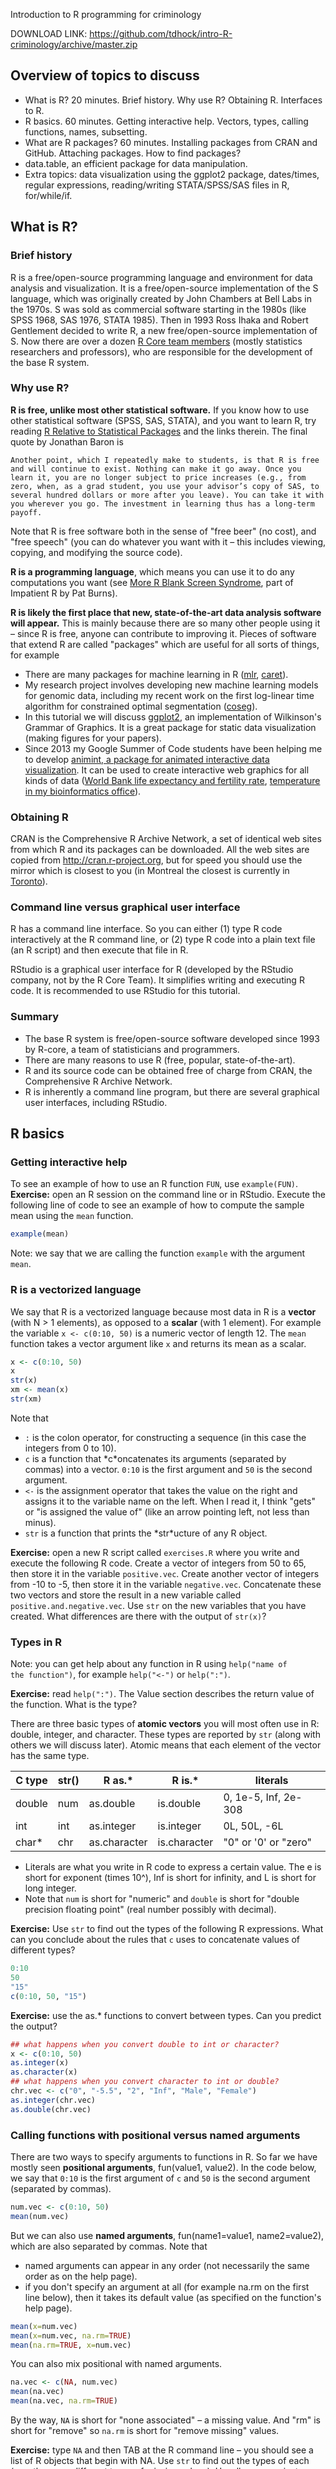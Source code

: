 Introduction to R programming for criminology

DOWNLOAD LINK: https://github.com/tdhock/intro-R-criminology/archive/master.zip

** Overview of topics to discuss

- What is R? 20 minutes. Brief history. Why use R? Obtaining
  R. Interfaces to R.
- R basics. 60 minutes. Getting interactive help. Vectors, types,
  calling functions, names, subsetting.
- What are R packages? 60 minutes. Installing packages from CRAN and
  GitHub. Attaching packages. How to find packages?
- data.table, an efficient package for data manipulation.
- Extra topics: data visualization using the ggplot2 package,
  dates/times, regular expressions, reading/writing STATA/SPSS/SAS
  files in R, for/while/if.

** What is R? 
   
*** Brief history

R is a free/open-source programming language and environment for data
analysis and visualization. It is a free/open-source implementation of
the S language, which was originally created by John Chambers at Bell
Labs in the 1970s. S was sold as commercial software starting in the
1980s (like SPSS 1968, SAS 1976, STATA 1985). Then in 1993 Ross Ihaka
and Robert Gentlement decided to write R, a new free/open-source
implementation of S. Now there are over a dozen [[https://www.r-project.org/contributors.html][R Core team members]]
(mostly statistics researchers and professors), who are responsible
for the development of the base R system.

*** Why use R? 

*R is free, unlike most other statistical software.* If you know how
to use other statistical software (SPSS, SAS, STATA), and you want to
learn R, try reading [[http://www.burns-stat.com/documents/tutorials/r-relative-to-statistical-packages/][R Relative to Statistical Packages]] and the links
therein. The final quote by Jonathan Baron is

#+BEGIN_SRC text
Another point, which I repeatedly make to students, is that R is free
and will continue to exist. Nothing can make it go away. Once you
learn it, you are no longer subject to price increases (e.g., from
zero, when, as a grad student, you use your advisor’s copy of SAS, to
several hundred dollars or more after you leave). You can take it with
you wherever you go. The investment in learning thus has a long-term
payoff.
#+END_SRC

Note that R is free software both in the sense of "free beer" (no
cost), and "free speech" (you can do whatever you want with it -- this
includes viewing, copying, and modifying the source code).

*R is a programming language*, which means you can use it to do any
computations you want (see [[http://www.burns-stat.com/documents/tutorials/impatient-r/more-r-blank-screen-syndrome/][More R Blank Screen Syndrome]], part of
Impatient R by Pat Burns).

*R is likely the first place that new, state-of-the-art data analysis
software will appear.* This is mainly because there are so many other
people using it -- since R is free, anyone can contribute to improving
it. Pieces of software that extend R are called "packages" which are
useful for all sorts of things, for example

- There are many packages for machine learning in R ([[https://cran.r-project.org/web/packages/mlr/vignettes/mlr.html][mlr]], [[https://topepo.github.io/caret/][caret]]).
- My research project involves developing new machine learning models
  for genomic data, including my recent work on the first log-linear
  time algorithm for constrained optimal segmentation ([[https://github.com/tdhock/coseg][coseg]]).
- In this tutorial we will discuss [[http://ggplot2.org/][ggplot2]], an implementation of
  Wilkinson's Grammar of Graphics. It is a great package for static
  data visualization (making figures for your papers).
- Since 2013 my Google Summer of Code students have been helping me to
  develop [[https://github.com/tdhock/animint][animint, a package for animated interactive data
  visualization]]. It can be used to create interactive web graphics for
  all kinds of data ([[http://members.cbio.mines-paristech.fr/~thocking/WorldBank-facets/][World Bank life expectancy and fertility rate]],
  [[http://members.cbio.mines-paristech.fr/~thocking/figure-timeseries/][temperature in my bioinformatics office]]).

*** Obtaining R

CRAN is the Comprehensive R Archive Network, a set of identical web
sites from which R and its packages can be downloaded. All the web
sites are copied from http://cran.r-project.org, but for speed you
should use the mirror which is closest to you (in Montreal the closest
is currently in [[http://cran.utstat.utoronto.ca/][Toronto]]).

*** Command line versus graphical user interface

R has a command line interface. So you can either (1) type R code
interactively at the R command line, or (2) type R code into a plain
text file (an R script) and then execute that file in R.

RStudio is a graphical user interface for R (developed by the
RStudio company, not by the R Core Team). It simplifies writing and
executing R code. It is recommended to use RStudio for this tutorial.

*** Summary

- The base R system is free/open-source software developed since 1993
  by R-core, a team of statisticians and programmers.
- There are many reasons to use R (free, popular, state-of-the-art).
- R and its source code can be obtained free of charge from CRAN, the
  Comprehensive R Archive Network.
- R is inherently a command line program, but there are several
  graphical user interfaces, including RStudio.

** R basics

*** Getting interactive help

To see an example of how to use an R function =FUN=, use
=example(FUN)=. *Exercise:* open an R session on the command line or
in RStudio. Execute the following line of code to see an example of
how to compute the sample mean using the =mean= function.

#+BEGIN_SRC R
  example(mean)
#+END_SRC

Note: we say that we are calling the function =example= with the
argument =mean=.

*** R is a vectorized language

We say that R is a vectorized language because most data in R is a
*vector* (with N > 1 elements), as opposed to a *scalar* (with 1
element). For example the variable =x <- c(0:10, 50)= is a numeric
vector of length 12. The =mean= function takes a vector argument like
=x= and returns its mean as a scalar.

#+BEGIN_SRC R
  x <- c(0:10, 50)
  x
  str(x)
  xm <- mean(x)
  str(xm)
#+END_SRC

Note that 
- =:= is the colon operator, for constructing a sequence (in this case
  the integers from 0 to 10).
- =c= is a function that *c*oncatenates its arguments (separated by
  commas) into a vector. =0:10= is the first argument and =50= is the
  second argument.
- =<-= is the assignment operator that takes the value on the right
  and assigns it to the variable name on the left. When I read it, I
  think "gets" or "is assigned the value of" (like an arrow pointing
  left, not less than minus).
- =str= is a function that prints the *str*ucture of any R object.

*Exercise:* open a new R script called =exercises.R= where you write
and execute the following R code. Create a vector of integers from 50
to 65, then store it in the variable =positive.vec=. Create another
vector of integers from -10 to -5, then store it in the variable
=negative.vec=. Concatenate these two vectors and store the result in
a new variable called =positive.and.negative.vec=. Use =str= on the
new variables that you have created. What differences are there with
the output of =str(x)=?

*** Types in R

Note: you can get help about any function in R using =help("name of
the function")=, for example =help("<-")= or =help(":")=.

*Exercise:* read =help(":")=. The Value section describes the return
value of the function. What is the type?

There are three basic types of *atomic vectors* you will most often
use in R: double, integer, and character. These types are reported by
=str= (along with others we will discuss later). Atomic means that
each element of the vector has the same type.

| C type | str() | R as.*       | R is.*       | literals             |
|--------+-------+--------------+--------------+----------------------|
| double | num   | as.double    | is.double    | 0, 1e-5, Inf, 2e-308 |
| int    | int   | as.integer   | is.integer   | 0L, 50L, -6L         |
| char*  | chr   | as.character | is.character | "0" or '0' or "zero" |

- Literals are what you write in R code to express a certain
  value. The e is short for exponent (times 10^), Inf is short for
  infinity, and L is short for long integer.
- Note that =num= is short for "numeric" and =double= is short for
  "double precision floating point" (real number possibly with
  decimal).

*Exercise:* Use =str= to find out the types of the following R
 expressions. What can you conclude about the rules that =c= uses to
 concatenate values of different types?

#+BEGIN_SRC R
  0:10
  50
  "15"
  c(0:10, 50, "15")
#+END_SRC

*Exercise:* use the as.* functions to convert between types. Can you
predict the output?

#+BEGIN_SRC R
  ## what happens when you convert double to int or character?
  x <- c(0:10, 50)
  as.integer(x)
  as.character(x)
  ## what happens when you convert character to int or double?
  chr.vec <- c("0", "-5.5", "2", "Inf", "Male", "Female")
  as.integer(chr.vec)
  as.double(chr.vec)
#+END_SRC

*** Calling functions with positional versus named arguments

There are two ways to specify arguments to functions in R. So far we
have mostly seen *positional arguments*, fun(value1, value2). In the
code below, we say that =0:10= is the first argument of =c= and =50=
is the second argument (separated by commas).

#+BEGIN_SRC R
  num.vec <- c(0:10, 50)
  mean(num.vec)
#+END_SRC

But we can also use *named arguments*, fun(name1=value1,
name2=value2), which are also separated by commas. Note that
- named arguments can appear in any order (not necessarily the same
  order as on the help page).
- if you don't specify an argument at all (for example na.rm on the
  first line below), then it takes its default value (as specified on
  the function's help page).

#+BEGIN_SRC R
  mean(x=num.vec)
  mean(x=num.vec, na.rm=TRUE)
  mean(na.rm=TRUE, x=num.vec) 
#+END_SRC

You can also mix positional with named arguments. 

#+BEGIN_SRC R
  na.vec <- c(NA, num.vec)
  mean(na.vec)
  mean(na.vec, na.rm=TRUE)
#+END_SRC

By the way, =NA= is short for "none associated" -- a missing
value. And "rm" is short for "remove" so =na.rm= is short for "remove
missing" values.

*Exercise:* type =NA= and then TAB at the R command line -- you should
see a list of R objects that begin with NA. Use =str= to find out the
types of each (yes, there are different types of missing
values). Usually you can just use =NA= (without any suffix) in your R
code to indicate a missing value, but sometimes it will be necessary
to specify the type (using one of the suffixes).

*Exercise:* what happens when you use =c= with named arguments?

*** Names and subsetting

Most R objects can have names. For example consider the following
vector which stores the birth years of several of my family members.

#+BEGIN_SRC R
  birth.year.vec <- c(
    Toby=1984,
    Maude=1983,
    Morgan=1985)
  birth.year.vec
  str(birth.year.vec)
#+END_SRC

You can use subset operations to look up the birth year of a person by
name or number. The double-square-bracket operator is used to select
exactly one element:

#+BEGIN_SRC R
  birth.year.vec[["Toby"]]
  birth.year.vec[[1]]
#+END_SRC

Note that the help page is =help("[[")=.

*Exercise:* select one of the other elements of =birth.year.vec=,
using a name or a number.

*Exercise:* what are some names and numbers that you think should not
work? Why? Try them.

The single-square-bracket operator is used to select any number of
elements:

#+BEGIN_SRC R
  birth.year.vec[c("Maude", "Toby")]
  birth.year.vec[c(1, 3)]
  birth.year.vec[-1]
  birth.year.vec[0]
#+END_SRC

*Exercise:* select another subset (say Toby and Morgan) using a
variable. Hint: use the =<-= assignment operator to assign a name or
number to a new variable name.

*Exercise:* what happens when you use missing values, large numbers,
or unknown names?

*** Summary
- R has an interactive help system, =help(fun)= and =example(fun)=.
- Most data in R are vectors which are usually one of three basic
  types: double, integer, character.
- Functions can be called using either positional or named arguments.
- Most R objects can have names, which are useful in subset
  operations.

** What are R packages? 

R packages contain R code and data sets which extend the functionality
of R. There are thousands of R packages, each with different
functions, developed by different people. For example in this tutorial
we will discuss the [[https://CRAN.R-project.org/package=data.table][data.table]] package.

*Exercise:* to check if the data.table package is installed, type the
following on the command line:

#+BEGIN_SRC R
  library(data.table)
#+END_SRC

If the package is not present, there will be an error message

#+BEGIN_SRC R
Error in library(data.table) : there is no package called ‘data.table’
#+END_SRC

Whenever you get an error message, you can usually get more
information about what that error means by looking up the help page of
the function that you were using. *Exercise:* use the help system to
figure out where the =library= function looks for packages. Hint:
check the =lib.loc= argument.

*** install.packages from CRAN to your computer

=install.packages("data.table")= means "download the most recent
version of the data.table package from CRAN, and install it for use on
my local computer." *Exercise:* install the data.table package.

More precisely, =install.packages= looks for the package in the web
sites listed in

#+BEGIN_SRC R
  getOption("repos")
#+END_SRC

and installs the first package it finds to the first item of
=.libPaths()=. Note that the =repos= option in RStudio defaults to
"https://cran.rstudio.com" and can be changed in Tools -> Global
Options -> Packages -> CRAN mirror. If you don't use RStudio, you can
use the R code

#+BEGIN_SRC R
options(repos=c(
          "http://www.bioconductor.org/packages/release/bioc",
          "http://r-forge.r-project.org",
          "http://probability.ca/cran",
          "http://cran.r-project.org"))
#+END_SRC

Note: if you put the above code in your =~/.Rprofile= file, it will be
executed every time R is started. The =~= means "home directory" and
it can be found on your computer via the R command

#+BEGIN_SRC R
normalizePath("~")
#+END_SRC

*** install_github packages to your computer

Some new versions of CRAN packages can be downloaded from GitHub, a
web site that provides free code hosting for free/open-source
projects. For example a newer version of data.table is available from
https://github.com/Rdatatable/data.table and installable via the R
commands

#+BEGIN_SRC R
remotes::install_github("Rdatatable/data.table")
devtools::install_github("Rdatatable/data.table")
#+END_SRC

The double colon syntax means =package::object= -- in this case it
means that both the =remotes= and the =devtools= packages contain a
function called =install_github=. Both should work for installing
packages from GitHub.

*Exercise:* install the =namedCapture= package for named capture
regular expressions from one of my github repositories,
https://github.com/tdhock/namedCapture. Hint: you will first need to
use =install.packages= to get a copy of either =remotes= or
=devtools=.

Caveat: some R packages contain compiled code. Packages with compiled
code are compiled to binary form for you on CRAN, but not on
GitHub. So if you want to install one of these packages from GitHub,
your computer will need a compiler.
- Windows Rtools http://cran.r-project.org/bin/windows/Rtools/
- Mac Xcode https://developer.apple.com/downloads
- Linux usually has compilation tools by default, but you may need to
  run a command like =sudo aptitude install r-base-dev=.

*** Attaching packages

There are two ways of accessing functions and data in a package. For
example consider the =install_github= function in the =remotes=
package. You can either use that function via

#+BEGIN_SRC R
remotes::install_github("Rdatatable/data.table")
#+END_SRC

which does NOT attach the package. Otherwise you can attach the
package with =library=, which gives you access to all its exported
functions without having to use the =remotes::= prefix.

#+BEGIN_SRC R
library(remotes)
install_github("Rdatatable/data.table")
#+END_SRC

There are advantages and disadvantages to both approaches:
- *Attach using library for convenient interactive use* when a package
  is attached, its contents are available for TAB-completion.
- *Use double-colon syntax to clarify where each function comes from.*
  If you see an R script with only =install_github= (no pkg::) you may
  wonder, in which package is that defined?
Note that both approaches will *load* the package into memory.

To see a list of currently attached packages, check the search list.

#+BEGIN_SRC R
  search()
#+END_SRC

Note: there is also the triple-colon syntax =pkg:::object= which can
be used to access non-exported objects in a package that are supposed
to be hidden from the user. However, since R is free/open-source
software, the source code for everything is available (even
non-exported objects). This is sometimes useful when you really want
to see how someone else's code works, for example =cghseg:::segmeanCO=
is an R interface to C code that solves an optimal change-point
detection problem.

*** Getting package help

First of all, packages contain help pages in the same format as the
base R system. So after you have loaded a package, you can use
=help(fun)= and =example(fun)= to get help.

*Exercise:* open the help page for the =install_github= function. Now
close your R session with =q()= or by using the Rstudio
interface. Open a new R session and read the help page for
=install_github=. 

*Vignettes* are not required elements of a package. When they are
present, they are usually very useful, and probably the first place
you should look. A vignette is a short textual description of how to
do something in R, along with code and output. For a list of all the
vignettes in the data.table package, do

#+BEGIN_SRC R
vignette(package="data.table")
#+END_SRC

To read one of the vignettes we will discuss later in this class, do

#+BEGIN_SRC R
  vignette("datatable-reshape", package="data.table")
#+END_SRC

Vignettes are also listed on the package's CRAN page
http://cran.utstat.utoronto.ca/web/packages/data.table/index.html

To list *all* vignettes available in your copy of R, do

#+BEGIN_SRC R
  vignette()
#+END_SRC

*** How to find packages?

- [[https://cran.r-project.org/web/views/][Task views]] are topic-based lists of packages.
- There are various local ([[http://www.meetup.com/Montreal-R-User-Group/][Montreal R User Group]], [[http://raquebec.ulaval.ca/2017/][R à QC]]) and
  international meetings ([[https://user2017.brussels/][useR2017 in Brussels]]).
- Community news sites: [[https://www.r-bloggers.com/][R-Bloggers]], [[https://rweekly.org/][RWeekly]].

*Exercise:* it seems to me like network analysis and visualization is
an important topic in criminology. go to the Task Views web page, and
try to find an R package for network visualization. Hint: in
statistics we refer to data visualization as statistical graphics.

*Get involved with the R community.* There is not yet an R task view
for criminology. R is an open project, so you could be the first to
create one! All you need is some time to review the existing packages,
and to write some brief summary of how the relevant ones are useful
for criminology. (you can also ask for contributions from others who
use R in your field)

*** Section summary

- An R package contains code and data for a specific field of data
  analysis.
- =install.packages= downloads the most recent version of a package
  from CRAN, and installs it on your computer.
- =install_github= downloads a package from GitHub, and installs in on
  your computer.
- Packages can be used either via double-colon syntax or via
  =library=.
- There are a variety of resources online and in real life to help you
  find packages for particular problems.

** End of first half-day class

   Thanks for participating in this first introduction to R programming
   class. Please fill out a short survey and read the following before
   the next class.

*** Survey

    https://docs.google.com/forms/d/e/1FAIpQLSfTYlOBCPs7eYLRmgs_L5nCOvPEJcooSRlNy8DWScWwvAnEyA/viewform?usp=sf_link

*** Homework / further reading

    Patrick Burns' [[http://www.burns-stat.com/documents/tutorials/impatient-r/][Impatient R]].

    #+BEGIN_SRC R
  vignette("datatable-intro", package="data.table")
  vignette("datatable-reshape", package="data.table")
    #+END_SRC

** data.table, an efficient package for data manipulation

*** Introduction to data.frame

A =data.frame= is the object which represents a two dimensional data
table (a CSV file). Like CSV files, a data.frame can have columns of
different types. For example, let's read a small data set using the
base R function =read.csv=. Begin by downloading [[https://raw.githubusercontent.com/tdhock/intro-R-criminology/master/melt_default.csv][melt_default.csv]] to
your computer, and take note where you save it -- you will need to
tell R where to look for it. Use =getwd()= to get the "working
directory" and use =setwd("/path/to/a/directory")= to set it. R
functions that operate on files are always relative to the working
directory.

Example 1 (Linux or Mac): you saved the file to
=~/Downloads/melt_default.csv= (tilde =~= means your home
directory). Then you could read it via either

#+BEGIN_SRC R
  setwd("~/Downloads")
  families.df <- read.csv("melt_default.csv")
#+END_SRC

or

#+BEGIN_SRC R
  families.df <- read.csv("~/Downloads/melt_default.csv")
#+END_SRC

Example 2 (Windows): for each data analysis project, I save all data
files and R scripts in the same directory. If you save the CSV file to
=C:\projects\intro-R-criminology= then you could do

#+BEGIN_SRC R
  setwd("C:\projects\intro-R-criminology")
  read.csv("melt_default.csv")
#+END_SRC

Once you have read the CSV file, you can display it in R via

#+BEGIN_SRC R
  families.df
  str(families.df)
#+END_SRC

Note that the date columns are each read as a *factor*, which is an
integer vector with associated character *levels*. This is a type that
R uses to represent categorical data. For more info read
=help(factor)= and =help(levels)=.

You can think of a data.frame as a list of columns, each is a vector
of the same size, but of different type. Say we want to perform some
computation on all families with a mother younger than 30. First we
need to select the =age_mother= column, which we can do using the
double-square-bracket operator, or the dollar-sign operator (which is
just an abbreviation for the case of selecting a column with a literal
name).

#+BEGIN_SRC R
  families.df[["age_mother"]]
  families.df$age_mother
  families.df$age_mother < 30
#+END_SRC

Note that the less-than operator =<= is used to create a logical
vector that we can use to determine if each row meets our selection
criteria: TRUE for age less than 30, FALSE otherwise. Read =help("<")=
for more info about this and other binary operators.

*Exercise:* how could you select only the families with 3 children?
Hint: try looking at the help pages of =is.na=, and =!=.

The single-square-bracket operator works differently for data.frames
-- it takes two arguments:
- the first argument is used to select a subset of rows,
- the second argument is used to select a subset of columns.

Thus to select all families with a mother younger than 30, we can write

#+BEGIN_SRC R
  families.df[families.df$age_mother < 30, ]
#+END_SRC

*Exercise:* how would you select all families with three children, and
a mother who is less than 30? Hint: read =help("&")=.

Already for this very simple operation we have to repeat ourselves in
the code (we mention the =families.df= data.frame twice in the code
above).

*** Advantages of data.table

=data.table= is a package that provides an efficient alternative to R's
native =data.frame=. How is it more efficient?
- Faster to code. Less repetition.
- Faster computation. Less copying objects in memory.

Let's perform the same operations as the previous section using the
=data.table= package, which contains the =fread= function for reading
CSV files.

#+BEGIN_SRC R
  library(data.table)
  families.dt <- fread("melt_default.csv")
  families.dt
  str(families.dt)
#+END_SRC

Note how the data.table displays almost the same as the data.frame in
the output. *Exercise:* talk with your neighbor, what are the
differences?

To select the subset of families with a mother younger than 30, we can
use variable names directly in the first argument (without a second
reference to =families.dt=).

#+BEGIN_SRC R
  families.dt[age_mother < 30, ]
#+END_SRC

*Exercise:* how would you select all families with three children, and
a mother who is less than 30?

For more information about selecting subsets, read
=help("[.data.table")= (especially the examples section).

*Exercise:* try timing =read.csv= versus =fread= using the base
=system.time= function, or the =microbenchmark= package. On this small
data set, there should not be a huge difference. But on larger data
sets (over 10MB, [[http://cbio.ensmp.fr/~thocking/data/overlap-benchmark.tgz][for example]]), there should be noticeable speed
advantage for =fread=.

#+BEGIN_SRC R
  system.time(big.df <- read.table("overlap-benchmark/chip-seq.bedGraph"))
  system.time(big.dt <- fread("overlap-benchmark/chip-seq.bedGraph"))
#+END_SRC

Caveat: fread is newer than read.table/read.csv, so may not work for
some very strange (badly formatted) CSV files. In that case, try
=read.table= or =read.csv=.

*** Converting between long and wide data (melt and dcast)

Work examples from [[https://cran.r-project.org/web/packages/data.table/vignettes/datatable-reshape.html][data.table reshape vignette]] on the R command line.

- Tall data is a synonym for long data in English (mais le mot
  «grande» en français est ambigu : les grandes données peuvent être
  soit larges, soit longues).
- =melt= converts from wide to long (fondre en français). The "melt"
  comes from metallurgy, to create a long "molten" =data.frame= which
  can then be cast into other formats.
- =dcast= converts from long to wide. The word "cast" is used in the
  sense of metallurgy (casting is a process in which a liquid molten
  metal is left to solidify and take the shape of a mold). The "d"
  prefix is for =data.frame= output, to contrast other types of output
  like arrays (=reshape2::acast=). En français on dit «coulage» pour
  la méthode de mise en forme d'un métal liquide, laissé refroidir
  dans une moule pour se solidifier. (verbe couler?)

#+BEGIN_SRC R
  children <- melt(
    families.dt,
    measure.vars=c("dob_child1", "dob_child2", "dob_child3"),
    id.vars=c("family_id", "age_mother"),
    variable.name="child",
    value.name="dob")
  dcast(children, family_id + age_mother ~ child)
#+END_SRC

*Exercise:* all of the arguments to =melt= are optional (besides the
first). What happens if you do not specify some of them?

*Exercise:* what happens if you remove the missing (NA) rows and then
do the dcast again?

*Exercise:* what happens if you remove all of the third children
(dob_child3) and then do the dcast again?

Recommended reading: Tidy data JSS paper
https://www.jstatsoft.org/article/view/v059i10

*** DT[, values] for computing on columns

If an R expression is provided as the second argument to the
data.table square-bracket operator, then it will be evaluated using
the variables in that data.table:

#+BEGIN_SRC R
  children[, age_mother]
  children[, age_mother - 20]
#+END_SRC

A new data.table will be returned if you use =list=, =.=, or =data.table=
in the second argument (they all give the same result).

#+BEGIN_SRC R
  children[, list(age_mother)]
  children[, .(age_mother)]
  only.age <- children[, data.table(age_mother)]
  family.and.age <- children[, list(
    family=family_id,
    age=age_mother)] # rename columns.
#+END_SRC

Create/update a column using the colon-equals := operator, which is
the assignment operator for columns of a data.table (like left-arrow
<- for creating R variables). Syntax is the same as left-arrow (name
<- value, name := value). There are two main differences:
- *Context:* colon-equals := can be only used in the second argument
  of a data.table, but left-arrow <- can be used anywhere outside a
  data.table.
- *Efficiency:* left-arrow <- always makes copies of memory (RAM),
  which can be problematic for large data sets. Colon-equals will
  allocate memory for a new column, but will not copy any memory when
  updating a column.
Below, we use =sub= to replace ="dob_child"= with the empty string
=""=. 
Syntax is =sub(find, replace, subject)=, for more info read =help("sub")=.

#+BEGIN_SRC R
  children[, child_order := sub("dob_child", "", child)]
  children
#+END_SRC

*Exercise:* what type is the new column =child_order=? How could you
convert it to an integer type?

*** Reading date and times into R

How could we compute the current age of each child? First we need to
convert their birthdates from character to numeric format.

=fread= converts a date/time column in a CSV file to a character
vector column of a =data.table=. The =strptime= function can be used
to convert most date/time strings to numeric format. For example let's
convert the =dob= variable from character to =POSIXct=:

#+BEGIN_SRC R
  children[, dob.POSIXct := strptime(dob, "%Y-%m-%d")]
  str(children)
#+END_SRC

Note that R has two date/time types, =POSIXct= (c is short for
"calendar time," the number of seconds since the beginning of
1970) and =POSIXlt= (l is short for "local time," a more
human-readable vector of seconds, minutes, etc). For more info read
=help("POSIXlt")=. The =strptime= function returns =POSIXlt= but
data.table converts it to the more efficient =POSIXct= type (with a
warning).

*Exercise:* Compute the age of each child.
- The =Sys.time()= function gives the current time. Use subtraction to
  compute the age of each child in days, and store that in a new
  column =age_child_days=. What is the type of that column?  (use both
  =str= and =typeof=)
- Divide by 365 to get the approximate age in years, and store that in
  a new column =age_child_years_num=. 
- Subtract from =age_mother= to get a new column =age_diff= -- what is
  the smallest value of =age_diff=? What does this tell you about
  storing ages rather than dates?

The code below displays the two new variables that we have computed,
and sorts the rows by the age of the mother.

#+BEGIN_SRC R
  children[order(age_mother), list(age_mother, age_child_years_num, age_diff)]
#+END_SRC

*Homework:* what if we wanted to compute the age in years that we say
in response to the question, "how old are you?" That is more
complicated, because the number of days per year is not constant
(usually 365 days per year, but 366 days in each leap year). Read the
rest of this section to learn how to do this computation.

We can do that by using subtraction on the years, and then comparing
the current and birth month/day. Begin by using =strftime= to compute
the current year, month, and day:

#+BEGIN_SRC R
  cur.time <- Sys.time()
  cur.year.chr <- strftime(cur.time, "%Y")
  cur.month.chr <- strftime(cur.time, "%m")
  cur.day.chr <- strftime(cur.time, "%d")
#+END_SRC

Note that strftime returns character, and can be used to format dates
and times however you like. *Exercise:* read the Details section of
=help("strftime")= and use it get the current date in "17 mars 2017"
format.

Now we compute the current year/month/day in integer format:

#+BEGIN_SRC R
  cur.year <- as.integer(cur.year.chr)
  cur.month <- as.integer(cur.month.chr)
  cur.day <- as.integer(cur.day.chr)
#+END_SRC

*Exercise:* compute the birth year, month, and day as new integer
columns (=dob.year=, =dob.month=, =dob.day=) of =children=.

The code below first computes the =had.bday= column with is =TRUE= if
the child had its birthday already this year. Note that
=ifelse(condition, value.if.true, value.if.false)= is used to
determine whether or not the child's birthday has occured this
year. Then we compute =age_child_years_int= which is the common answer
to the question "how old are you?"

#+BEGIN_SRC R
  children[, had.bday := ifelse(
    dob.month < cur.month, TRUE, ifelse(
      dob.month==cur.month, dob.day <= cur.day, FALSE))]
  children[, age_child_years_int := cur.year - dob.year - ifelse(had.bday, 0, 1)]
  children[order(age_mother), list(
    age_mother, age_child_years_num, age_child_years_int)]
#+END_SRC

Further reading about importing dates into R: one data set when
strptime did not work for me is
https://github.com/tdhock/montreal-velos/blob/master/velos.R -- I had
to use a character vector to convert non-standard month names to
numeric dates.

Packages that attempt to simplify reading of dates and times are
[[https://github.com/gaborcsardi/parsedate][parsedate]] and [[https://cran.r-project.org/web/packages/lubridate/vignettes/lubridate.html][lubridate]].

*** DT[, values, by=var] for computing values conditional on var

For every family, compute the min and max age of children.

#+BEGIN_SRC R
  age.stats <- children[!is.na(age_child_years_num), list(
    min.age=min(age_child_years_num),
    max.age=max(age_child_years_num)
    ), by=list(family_id, age_mother)]
#+END_SRC

*Exercise:* how would you compute mean and median age of children for
every family?

*** Joining data tables DT1[DT2, on=list(var1, var2)]

What if we wanted to select all children who are older than the
mean age of children in their family? We can join the =age.stats=
data.table with the =children= data.table via:

#+BEGIN_SRC R
  children.stats <- age.stats[children, on=list(family_id, age_mother)]
#+END_SRC

Note that so far in this tutorial we have only used the =DT1[var <
value, ]= syntax (logical vector for first argument of square bracket
operator). The =DT1[DT2, ]= syntax means to perform a "join" -- for
rows in the two tables which have the same values of =on=, we get a
new data.table with columns from both =age.stats= and =children=
(including =mean.age= and =age_child_years_num=).

*Exercise:* use =children.stats= to compute the subset of children
with age greater than the mean age of children in their family.

*** Data output to CSV

To save a data.table in R to disk, base R has the =write.csv=
function, and data.table has =fwrite= (faster).

#+BEGIN_SRC R
  children.not.na <- children[!is.na(dob),]
  fwrite(children.not.na, "children.csv")
#+END_SRC

*** Summary
- The data.frame object is how a CSV table is represented in base R.
- The data.table package provides a more efficient alternative (faster
  both in terms of coding and computation time).
- The =melt= and =dcast= functions can be used for converting a data set
  from long to wide format.
- =dt[, value]= returns a vector and =dt[, data.table(value1,
  value2)]= returns a =data.table=.
- dt[, colName := value] creates or updates a column.
- =strptime= converts character to numeric date/time, and =strftime=
  does the opposite.
- DT[, values, by=vars] computes values for each unique combination of
  vars.
- DT1[DT2, on=vars] joins DT1 with DT2 using the common columns vars.
- fwrite converts a data.table in R to a CSV file on disk.

** Criminology data visualization with ggplot2

*** Installing ggplot2 and reading data

The ggplot2 package implements Wilkinson's "Grammar of Graphics"
([[http://members.cbio.mines-paristech.fr/~thocking/animint-book/Ch02-ggplot2.html][brief history]]) which is extremely useful for creating a wide variety
of statistical graphics for both data exploration and publication.

*Exercise:* install the =ggplot2= package from CRAN, since we will be
using it to make the plots in this section. 

Begin by downloading [[file:specimens.csv]] which was kindly provided by
Frank.

*Exercise:* read the CSV file into R using =fread=, and assign it to
the variable =specimens=.

*** ggplots and aesthetic mappings

Start a =ggplot()=, then add a =geom_point()= to make a scatterplot.

#+BEGIN_SRC R
  ggplot()+
    geom_point(aes(x=SERVPOL, y=masse_coca), data=specimens)
#+END_SRC

The first argument to the =geom_= functions is the =aes=, short for
aesthetic mapping. The aes names correspond to visual properties in
the plot, and the values correspond to data variables. So x=SERVPOL
means that you want to plot the SERVPOL variable on the x/horizontal
axis, etc.

*Exercise:* try plotting some other variables using the x and y
aesthetics. Try aes(color=variable).

How to know what geom and aes to use? Check
http://docs.ggplot2.org/current/ for usage examples, or read
=help("geom_point")=.

*** Plotting numeric versus categorical variables

Note that the X axis is continuous since SERVPOL is numeric. To use a
categorical scale instead, create a new factor variable and plot that.

#+BEGIN_SRC R
  specimens[, SERVPOL.fac := factor(SERVPOL)]
  ggplot()+
    geom_point(aes(SERVPOL.fac, masse_coca), data=specimens)
#+END_SRC

*Exercise:* you can use =factor(values, levels)= where =levels=
specify the order of display in the categorical axis. Make a new plot
with SERVPOL.fac values which are decreasing from left to right (10
... 2 1).

*** Log axes scales

Add =scale_y_log10()= for a log scale:

#+BEGIN_SRC R
  ggplot()+
    geom_point(aes(SERVPOL.fac, masse_coca), data=specimens)+
    scale_y_log10()
#+END_SRC

*Exercise:* plot =masse_hero= versus =masse_coca=. Try a log scale for
both the x and y axes.

*** Equal horizontal and vertical coordinates

For scatterplots with the same units on both axes (in this case mass),
you can use =coord_equal()= to force a 1:1 ratio between horizontal
and vertical units, which makes it easier to compare. You can also add
an x=y line via geom_abline(slope=1, intercept=0):

#+BEGIN_SRC R
  ggplot()+
    geom_abline(slope=1,intercept=0,color="grey")+
    geom_point(aes(
      masse_specimen, masse_coca),
      data=specimens)+
    scale_y_log10()+
    scale_x_log10()+
    coord_equal()
#+END_SRC

Note that =aes= was used without specifying named arguments =x= and
=y= -- that is fine, the first argument is =x= and the second is =y=
(however all others must be named). Also note that since geom_abline
is before geom_point in the code, the abline is plotted before/under
the points.

*Exercise:* move the geom_abline after the geom_point in the code --
what happens to the plot?

Also note that since only 1 abline is plotted, you don't need to
specify the =data= argument to =geom_abline= (but you would if you
wanted to plot several ablines, one for each row in a data.table).

*** Plotting coupage counts

Frank wants to analyze the frequency of the different coupage
variables as a function of SERVPOL. 

*Exercise:* begin by melting all of the coupage columns into a
data.table called =coupage.tall= with four columns: SPECIMEN, SERVPOL,
coupage, presence. Then save all observed coupage (presence==1) in a
data.table called =coupage.present=, and compute counts by SERVPOL and
coupage:

#+BEGIN_SRC R
  coupage.present <- coupage.tall[presence==1,]
  coupage.counts <- coupage.present[, list(
    specimens=.N
  ), by=list(SERVPOL, coupage)]
#+END_SRC

Note that =.N= is a special symbol for data.tables which means "number
of rows." Now plot the counts as a heatmap using =geom_tile=:

#+BEGIN_SRC R
  ggplot()+
    geom_tile(aes(SERVPOL, coupage, fill=log10(specimens)), data=coupage.counts)
#+END_SRC

*Exercise:* the =fill= aesthetic was used to show the log10 counts of
specimens. Instead, plot the absolute integer counts (not log
scale). Which plot is more informative? Why?

The default fill colors are not too good. You can change them with
=scale_fill_= functions:

#+BEGIN_SRC R
  ggplot()+
    geom_tile(aes(SERVPOL, coupage, fill=log10(specimens)), data=coupage.counts)+
    scale_fill_gradient(low="grey95", high="red")
#+END_SRC

*Exercise:* try different colors in the fill scale. Note that all of
R's default color names can be shown via =colors()=.

Finally we use a geom_text with aes(label=specimens) to display the
count on each tile:

#+BEGIN_SRC R
  ggplot()+
    geom_tile(aes(SERVPOL, coupage, fill=log10(specimens)),
              data=coupage.counts)+
    scale_fill_gradient(low="grey95", high="red")+
    geom_text(aes(SERVPOL, coupage, label=specimens),
              data=coupage.counts)
#+END_SRC

*** Some homework

*Exercise:* right now the coupage values on the y axis are ordered
alphabetically, which does not help understand the data. Can you make
a plot with the coupage values on the y axis ordered by SERVPOL
counts? (for example vanilline was only observed in 1 SERVPOL, but
cafeine was observed in 8) First create a new =coupage.fac= variable
which is a factor with levels that are ordered according to how many
distinct SERVPOLs it was observed in (Hint: use by=coupage). Then use
aes(y=coupage.fac) in the geom_tile to make the plot. To break ties
(for example vanilline has only 1 specimen in 1 SERVPOL, but tramadol
has 4 specimens in 1 SERVPOL), try =order(servpols, specimens)=. You
should get a plot that looks like the one below.

[[file:figure-specimens-coupage-servpol.png]]

*Exercise:* install the RColorBrewer package and use
=display.brewer.all()= to see some color palettes that are very easy
to read (they are a result of years of visual perception
research). There are three groups of palettes, and the first group is
for numerical values that do not include zero. Pick one of these and
use it for the heatmap in the section above. Hint: use the
=brewer.pal= function to get a vector of hex color codes.

*Exercise:* what if we wanted to make a plot that compares the values
of all of the mass variables? Melt specimens, using the mass columns
as the =measure.vars=, then use =ggplot()+facet_grid(. ~ variable)= to
produce a multi-panel plot like the one below. Note that the red dots
show the median (compute using by=variable in the melted data.table).

[[file:figure-specimens-serv-mass.png]]

*Exercise:* use =table= to compute contingency tables (counts).

#+BEGIN_SRC R
  specimens[, table(Type)]
  specimens[, table(STUP)]
  specimens[, table(STUP, Type)]
#+END_SRC

Use =geom_bar= to plot those numbers. How could you plot
those numbers using =geom_point=?

*** Summary
- Install the =ggplot2= package to use the powerful grammar of
  graphics for data visualization.
- Start with =ggplot()= and then add geoms like =geom_point()=,
  =geom_tile()=, and =geom_text()=.
- Use =factor(values, levels)= to specify a categorical variable which
  will be ordered according to =levels=.
- Use =scale_y_log10()= for log scale axes.
- Use =coord_equal()= and =geom_abline()= when x and y axes have the
  same units.
- Use =scale_fill_gradient()= to specify a custom fill colors.
- Further reading:
http://members.cbio.mines-paristech.fr/~thocking/animint-book/Ch02-ggplot2.html

** Extra topics
*** Named capture regular expressions

These are useful when data is in some structured text format other
than CSV. For example in [[file:specimens.csv]] the SAISIE column is the
seizure ID number which looks like 

#+BEGIN_SRC R-transcript
> specimens[, list(SAISIE)]
         SAISIE
   1: 011_01.13
   2: 014_01.13
   3: 016_01.13
   4: 016_01.13
   5: 016_01.13
  ---          
2056: 475_12.13
2057: 476_12.13
2058: 476_12.13
2059: 476_12.13
2060: 477_12.13
> 
#+END_SRC

We can use the following named capture regular expression pattern to
extract the three numbers:

#+BEGIN_SRC R
  saisie.pattern <- paste0(
    "(?<id>[0-9]+)",
    "_",
    "(?<month>[0-9]+)",
    "[.]",
    "(?<year>[0-9]+)")
  match.df <- namedCapture::str_match_named(
    specimens$SAISIE, saisie.pattern, list(
      id=as.integer,
      month=as.integer,
      year=as.integer))
#+END_SRC

The =match.df= is a data.frame with columns for each capture group
(?<name>subpattern) in the regular expression pattern:

#+BEGIN_SRC R-transcript
> data.table(SAISIE=specimens$SAISIE, match.df)
         SAISIE  id month year
   1: 011_01.13  11     1   13
   2: 014_01.13  14     1   13
   3: 016_01.13  16     1   13
   4: 016_01.13  16     1   13
   5: 016_01.13  16     1   13
  ---                         
2056: 475_12.13 475    12   13
2057: 476_12.13 476    12   13
2058: 476_12.13 476    12   13
2059: 476_12.13 476    12   13
2060: 477_12.13 477    12   13
> 
#+END_SRC

For more info please read https://github.com/tdhock/regex-tutorial

*** for/while loops and if statements

A lot of R code for data analysis can be written without any for/while
loops at all. Before writing a for/while loop, it is a good idea to
ask yourself:
- Could I use by=vars in a data.table instead? If so, then it will
  probably be faster than a for/while loop.
- Can I express the computation in terms of matrix/array operations or
  vectorized functions like =cumsum=? If so, then it will probably be
  faster than a for/while loop.
You definitely should use a for loop when it should produce more than
one data.table -- in that case, use the "list of data.tables"
idiom. For example, say you have several data sets and you want to fit
a model to each, then save both the data and the model for later
analysis. The R code below is not executable, but it shows the main
idea of the idiom.

#+BEGIN_SRC R
  ## First, initialize an empty list for each data type.
  data.list <- list()
  models.list <- list()
  data.file.vec <- Sys.glob("data/*.csv")
  for(data.file in data.file.vec){
    dt <- fread(data.file)
    model.dt <- get.model.dt(dt)
    ## Save data and models using named list elements.
    data.list[[data.file]] <- dt
    models.list[[data.file]] <- model.dt
  }
  ## Combine data and model tables using rbind, which is short for row
  ## bind -- stacking rows from different data.tables on top of each
  ## other to form a big data.table.
  data.and.models <- list(
    data=do.call(rbind, data.list),
    models=do.call(rbind, models.list))
#+END_SRC

Some real examples of this idiom:
- [[http://members.cbio.mines-paristech.fr/~thocking/animint-book/Ch02-ggplot2.html][Ch2 of the Animint Designer Manual]], where a for loop is used to
  create data for two geometric plot elements (path and point).
- [[https://github.com/tdhock/change-tutorial/blob/master/Segmentor.models.R][Fitting changepoint models to the neuroblastoma data set]], where a
  for loop is used to compute data.tables which represent two
  different components of the changepoint model (loss and segments).
- [[https://github.com/tdhock/montreal-velos/blob/master/velos.R][Reading bike count data files]], [[https://github.com/tdhock/montreal-velos/blob/master/velos.dt.R][but in this example the for loop
  could be replaced with by=csv in a data.table]].

The =if= statement can be used to perform some computations only when
they are necessary (depending on the data). This is especially useful
inside of for loops, see above examples. 

More reading =help("if")=

*** Reading and writing files from other programs in R

SAS, SPSS, STATA http://haven.tidyverse.org/

Excel -- just save as CSV. Or use http://readxl.tidyverse.org/

